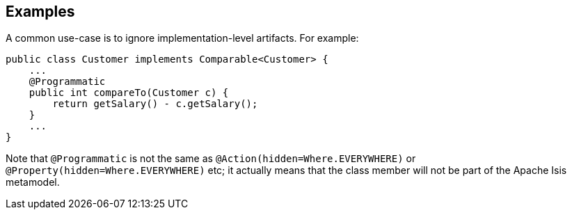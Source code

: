== Examples

A common use-case is to ignore implementation-level artifacts.
For example:

[source,java]
----
public class Customer implements Comparable<Customer> {
    ...
    @Programmatic
    public int compareTo(Customer c) {
        return getSalary() - c.getSalary();
    }
    ...
}
----

Note that `@Programmatic` is not the same as `@Action(hidden=Where.EVERYWHERE)` or `@Property(hidden=Where.EVERYWHERE)` etc; it actually means that the class member will not be part of the Apache Isis metamodel.


